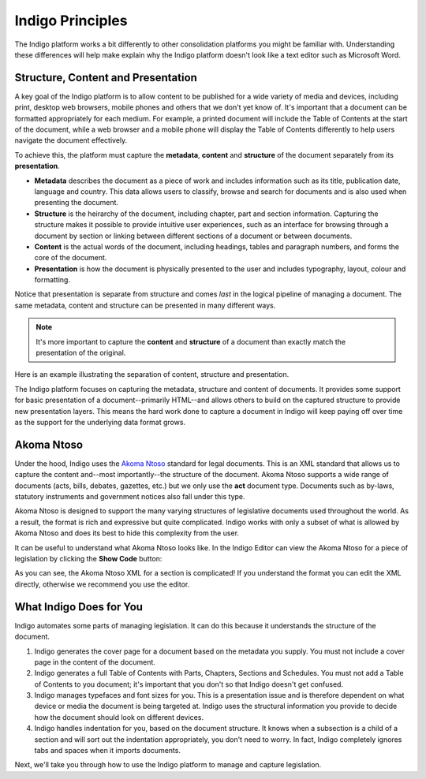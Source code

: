Indigo Principles
=================

The Indigo platform works a bit differently to other consolidation platforms
you might be familiar with. Understanding these differences will help make explain why the Indigo
platform doesn't look like a text editor such as Microsoft Word.

Structure, Content and Presentation 
-----------------------------------

A key goal of the Indigo platform is to allow content to be published for a wide variety of media and devices, including print, desktop web browsers, mobile phones and others that we don't yet know of. It's important that a document can be formatted appropriately for each medium. For example, a printed document will include the Table of Contents at the start of the document, while a web browser and a mobile phone will display the Table of Contents differently to help users navigate the document effectively.

To achieve this, the platform must capture the **metadata**, **content** and **structure** of the document separately from its **presentation**.

- **Metadata** describes the document as a piece of work and includes information such as its title, publication date, language and country. This data allows users to classify, browse and search for documents and is also used when presenting the document.
- **Structure** is the heirarchy of the document, including chapter, part and section information. Capturing the structure makes it possible to provide intuitive user experiences, such as an interface for browsing through a document by section or linking between different sections of a document or between documents.
- **Content** is the actual words of the document, including headings, tables and paragraph numbers, and forms the core of the document.
- **Presentation** is how the document is physically presented to the user and includes typography, layout, colour and formatting.

Notice that presentation is separate from structure and comes *last* in the logical pipeline of managing a document. The same metadata, content and structure can be presented in many different ways.

.. note::

    It's more important to capture the **content** and **structure** of a document than exactly match the presentation of the original.

Here is an example illustrating the separation of content, structure and presentation.

.. image:: content-vs-structure.png

The Indigo platform focuses on capturing the metadata, structure and content of documents. It provides some support for basic
presentation of a document--primarily HTML--and allows others to build on the captured structure to provide new presentation layers.
This means the hard work done to capture a document in Indigo will keep paying off over time as the support for the underlying
data format grows.

Akoma Ntoso
-----------

Under the hood, Indigo uses the `Akoma Ntoso <http://www.akomantoso.org/>`_ standard for legal documents. This is an XML standard that allows us to capture the content and--most importantly--the structure of the document. Akoma Ntoso supports a wide range of documents (acts, bills, debates, gazettes, etc.) but we only use the **act** document type. Documents such as by-laws, statutory instruments and government notices also fall under this type.

.. seealso::

    See http://www.akomantoso.org/ for more background on Akoma Ntoso.

Akoma Ntoso is designed to support the many varying structures of legislative documents used throughout the world. As a result, the format is rich and expressive but quite complicated. Indigo works with only a subset of what is allowed by Akoma Ntoso and does its best to hide this complexity from the user.



It can be useful to understand what Akoma Ntoso looks like. In the Indigo Editor can view the Akoma Ntoso for a piece of legislation by clicking the **Show Code** button:

.. image:: show-code.png

As you can see, the Akoma Ntoso XML for a section is complicated! If you understand the format you can edit the XML directly, otherwise we recommend you use the editor.


What Indigo Does for You
------------------------

Indigo automates some parts of managing legislation. It can do this because it understands the structure of the document.

1. Indigo generates the cover page for a document based on the metadata you supply. You must not include a cover page in the content of the document.
2. Indigo generates a full Table of Contents with Parts, Chapters, Sections and Schedules. You must not add a Table of Contents to you document; it's important that you don't so that Indigo doesn't get confused.
3. Indigo manages typefaces and font sizes for you. This is a presentation issue and is therefore dependent on what device or media the document is being targeted at. Indigo uses the structural information you provide to decide how the document should look on different devices.
4. Indigo handles indentation for you, based on the document structure. It knows when a subsection is a child of a section and will sort out the indentation appropriately, you don't need to worry. In fact, Indigo completely ignores tabs and spaces when it imports documents.

Next, we'll take you through how to use the Indigo platform to manage and capture legislation.

